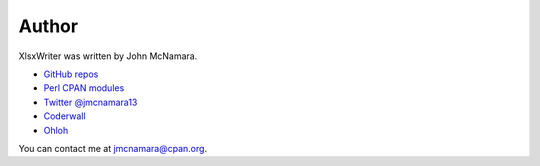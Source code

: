 .. _author:

Author
======

XlsxWriter was written by John McNamara.

* `GitHub repos <https://github.com/jmcnamara>`_
* `Perl CPAN modules <http://search.cpan.org/~jmcnamara/>`_
* `Twitter @jmcnamara13 <https://twitter.com/jmcnamara13>`_
* `Coderwall <https://coderwall.com/jmcnamara>`_
* `Ohloh <https://www.ohloh.net/p/XlsxWriter/contributors/2717606196831029>`_

You can contact me at jmcnamara@cpan.org.
